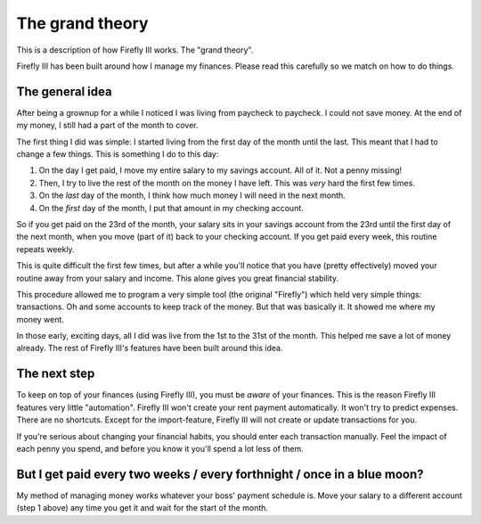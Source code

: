 .. _grandtheory:

================
The grand theory
================

This is a description of how Firefly III works. The "grand theory". 

Firefly III has been built around how I manage my finances. Please read this carefully so we match on how to do things.

The general idea
----------------

After being a grownup for a while I noticed I was living from paycheck to paycheck. I could not save money. At the end of my money, I still had a part of the month to cover.

The first thing I did was simple: I started living from the first day of the month until the last. This meant that I had to change a few things. This is something I do to this day:

1. On the day I get paid, I move my entire salary to my savings account. All of it. Not a penny missing!
2. Then, I try to live the rest of the month on the money I have left. This was *very* hard the first few times.
3. On the *last* day of the month, I think how much money I will need in the next month.
4. On the *first* day of the month, I put that amount in my checking account.

So if you get paid on the 23rd of the month, your salary sits in your savings account from the 23rd until the first day of the next month, when you move (part of it) back to your checking account. If you get paid every week, this routine repeats weekly.

This is quite difficult the first few times, but after a while you'll notice that you have (pretty effectively) moved your routine away from your salary and income. This alone gives you great financial stability. 

This procedure allowed me to program a very simple tool (the original "Firefly") which held very simple things: transactions. Oh and some accounts to keep track of the money. But that was basically it. It showed me where my money went.

In those early, exciting days, all I did was live from the 1st to the 31st of the month. This helped me save a lot of money already. The rest of Firefly III's features have been built around this idea.

The next step
-------------

To keep on top of your finances (using Firefly III), you must be *aware* of your finances. This is the reason Firefly III features very little "automation".
Firefly III won't create your rent payment automatically. It won't try to predict expenses. There are no shortcuts. Except for the import-feature, Firefly III will
not create or update transactions for you.

If you're serious about changing your financial habits, you should enter each transaction manually. Feel the impact of each penny you spend, and before you know it you'll spend a lot less of them.


But I get paid every two weeks / every forthnight / once in a blue moon?
------------------------------------------------------------------------

My method of managing money works whatever your boss' payment schedule is. Move your salary to a different account (step 1 above) any time you get it and wait for the start of the month.
